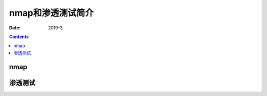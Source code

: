 
.. _security_nmap_test_introduce:

======================================================================================================================================================
nmap和渗透测试简介
======================================================================================================================================================

:Date: 2019-3

.. contents::


nmap
======================================================================================================================================================


渗透测试
======================================================================================================================================================
